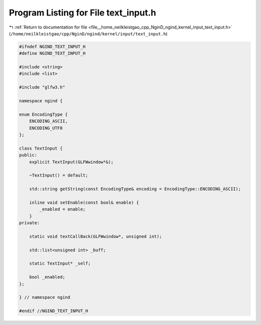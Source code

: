 
.. _program_listing_file__home_neilkleistgao_cpp_NginD_ngind_kernel_input_text_input.h:

Program Listing for File text_input.h
=====================================

|exhale_lsh| :ref:`Return to documentation for file <file__home_neilkleistgao_cpp_NginD_ngind_kernel_input_text_input.h>` (``/home/neilkleistgao/cpp/NginD/ngind/kernel/input/text_input.h``)

.. |exhale_lsh| unicode:: U+021B0 .. UPWARDS ARROW WITH TIP LEFTWARDS

.. code-block:: cpp

   
   
   #ifndef NGIND_TEXT_INPUT_H
   #define NGIND_TEXT_INPUT_H
   
   #include <string>
   #include <list>
   
   #include "glfw3.h"
   
   namespace ngind {
   
   enum EncodingType {
       ENCODING_ASCII,
       ENCODING_UTF8 
   };
   
   class TextInput {
   public:
       explicit TextInput(GLFWwindow*&);
   
       ~TextInput() = default;
   
       std::string getString(const EncodingType& encoding = EncodingType::ENCODING_ASCII);
   
       inline void setEnable(const bool& enable) {
           _enabled = enable;
       }
   private:
   
       static void textCallBack(GLFWwindow*, unsigned int);
   
       std::list<unsigned int> _buff;
   
       static TextInput* _self;
   
       bool _enabled;
   };
   
   } // namespace ngind
   
   #endif //NGIND_TEXT_INPUT_H

